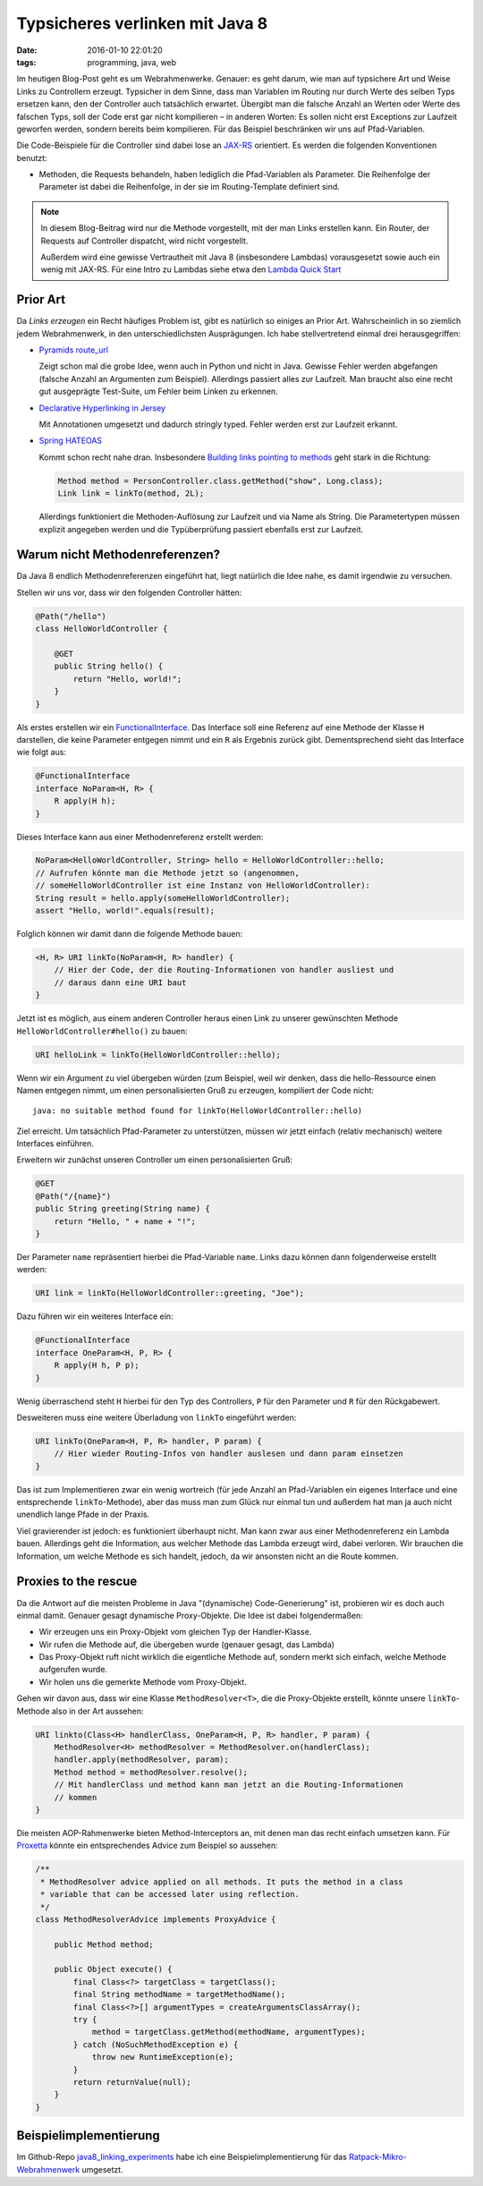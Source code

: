 ================================
Typsicheres verlinken mit Java 8
================================

:date: 2016-01-10 22:01:20
:tags: programming, java, web


Im heutigen Blog-Post geht es um Webrahmenwerke. Genauer: es geht darum, wie man
auf typsichere Art und Weise Links zu Controllern erzeugt. Typsicher in dem
Sinne, dass man Variablen im Routing nur durch Werte des selben Typs ersetzen
kann, den der Controller auch tatsächlich erwartet. Übergibt man die falsche
Anzahl an Werten oder Werte des falschen Typs, soll der Code erst gar nicht
kompilieren – in anderen Worten: Es sollen nicht erst Exceptions zur Laufzeit
geworfen werden, sondern bereits beim kompilieren. Für das Beispiel beschränken
wir uns auf Pfad-Variablen.

Die Code-Beispiele für die Controller sind dabei lose an `JAX-RS
<https://en.wikipedia.org/wiki/Java_API_for_RESTful_Web_Services>`_ orientiert.
Es werden die folgenden Konventionen benutzt:

* Methoden, die Requests behandeln, haben lediglich die Pfad-Variablen als
  Parameter. Die Reihenfolge der Parameter ist dabei die Reihenfolge, in der sie
  im Routing-Template definiert sind.

.. note::

   In diesem Blog-Beitrag wird nur die Methode vorgestellt, mit der man Links
   erstellen kann. Ein Router, der Requests auf Controller dispatcht, wird nicht
   vorgestellt.

   Außerdem wird eine gewisse Vertrautheit mit Java 8 (insbesondere Lambdas)
   vorausgesetzt sowie auch ein wenig mit JAX-RS. Für eine Intro zu Lambdas
   siehe etwa den `Lambda Quick Start
   <http://www.oracle.com/webfolder/technetwork/tutorials/obe/java/Lambda-QuickStart/index.html>`_


Prior Art
=========

Da *Links erzeugen* ein Recht häufiges Problem ist, gibt es natürlich so einiges
an Prior Art. Wahrscheinlich in so ziemlich jedem Webrahmenwerk, in den
unterschiedlichsten Ausprägungen. Ich habe stellvertretend einmal drei
herausgegriffen:

* `Pyramids route_url
  <http://pyramid.readthedocs.org/en/latest/api/request.html#pyramid.request.Request.route_url>`_

  Zeigt schon mal die grobe Idee, wenn auch in Python und nicht in Java. Gewisse
  Fehler werden abgefangen (falsche Anzahl an Argumenten zum Beispiel).
  Allerdings passiert alles zur Laufzeit. Man braucht also eine recht gut
  ausgeprägte Test-Suite, um Fehler beim Linken zu erkennen.

* `Declarative Hyperlinking in Jersey <https://jersey.java.net/documentation/latest/declarative-linking.html>`_

  Mit Annotationen umgesetzt und dadurch stringly typed. Fehler werden erst zur
  Laufzeit erkannt.
* `Spring HATEOAS <http://projects.spring.io/spring-hateoas/>`_

  Kommt schon recht nahe dran. Insbesondere `Building links pointing to methods
  <http://docs.spring.io/spring-hateoas/docs/0.19.0.RELEASE/reference/html/#fundamentals.obtaining-links.builder.methods>`_
  geht stark in die Richtung:

  .. code:: java

     Method method = PersonController.class.getMethod("show", Long.class);
     Link link = linkTo(method, 2L);

  Allerdings funktioniert die Methoden-Auflösung zur Laufzeit und via Name als
  String. Die Parametertypen müssen explizit angegeben werden und die
  Typüberprüfung passiert ebenfalls erst zur Laufzeit.


Warum nicht Methodenreferenzen?
===============================

Da Java 8 endlich Methodenreferenzen eingeführt hat, liegt natürlich die Idee
nahe, es damit irgendwie zu versuchen.

Stellen wir uns vor, dass wir den folgenden Controller hätten:

.. code:: java

   @Path("/hello")
   class HelloWorldController {

       @GET
       public String hello() {
           return "Hello, world!";
       }
   }

Als erstes erstellen wir ein `FunctionalInterface
<http://docs.oracle.com/javase/8/docs/api/java/lang/FunctionalInterface.html>`_.
Das Interface soll eine Referenz auf eine Methode der Klasse ``H`` darstellen,
die keine Parameter entgegen nimmt und ein ``R`` als Ergebnis zurück gibt.
Dementsprechend sieht das Interface wie folgt aus:

.. code:: java

   @FunctionalInterface
   interface NoParam<H, R> {
       R apply(H h);
   }

Dieses Interface kann aus einer Methodenreferenz erstellt werden:

.. code:: java

   NoParam<HelloWorldController, String> hello = HelloWorldController::hello;
   // Aufrufen könnte man die Methode jetzt so (angenommen,
   // someHelloWorldController ist eine Instanz von HelloWorldController):
   String result = hello.apply(someHelloWorldController);
   assert "Hello, world!".equals(result);

Folglich können wir damit dann die folgende Methode bauen:

.. code:: java

   <H, R> URI linkTo(NoParam<H, R> handler) {
       // Hier der Code, der die Routing-Informationen von handler ausliest und
       // daraus dann eine URI baut
   }

Jetzt ist es möglich, aus einem anderen Controller heraus einen Link zu unserer
gewünschten Methode ``HelloWorldController#hello()`` zu bauen:

.. code:: java

   URI helloLink = linkTo(HelloWorldController::hello);

Wenn wir ein Argument zu viel übergeben würden (zum Beispiel, weil wir
denken, dass die hello-Ressource einen Namen entgegen nimmt, um einen
personalisierten Gruß zu erzeugen, kompiliert der Code nicht::

   java: no suitable method found for linkTo(HelloWorldController::hello)

Ziel erreicht. Um tatsächlich Pfad-Parameter zu unterstützen, müssen wir jetzt
einfach (relativ mechanisch) weitere Interfaces einführen.

Erweitern wir zunächst unseren Controller um einen personalisierten Gruß:

.. code:: java

   @GET
   @Path("/{name}")
   public String greeting(String name) {
       return "Hello, " + name + "!";
   }

Der Parameter ``name`` repräsentiert hierbei die Pfad-Variable ``name``.
Links dazu können dann folgenderweise erstellt werden:

.. code:: java

   URI link = linkTo(HelloWorldController::greeting, "Joe");

Dazu führen wir ein weiteres Interface ein:

.. code:: java

   @FunctionalInterface
   interface OneParam<H, P, R> {
       R apply(H h, P p);
   }

Wenig überraschend steht ``H`` hierbei für den Typ des Controllers, ``P`` für
den Parameter und ``R`` für den Rückgabewert.

Desweiteren muss eine weitere Überladung von ``linkTo`` eingeführt werden:

.. code:: java

   URI linkTo(OneParam<H, P, R> handler, P param) {
       // Hier wieder Routing-Infos von handler auslesen und dann param einsetzen
   }

Das ist zum Implementieren zwar ein wenig wortreich (für jede Anzahl an
Pfad-Variablen ein eigenes Interface und eine entsprechende ``linkTo``-Methode),
aber das muss man zum Glück nur einmal tun und außerdem hat man ja auch nicht unendlich
lange Pfade in der Praxis.

Viel gravierender ist jedoch: es funktioniert überhaupt nicht. Man kann zwar aus
einer Methodenreferenz ein Lambda bauen. Allerdings geht die Information, aus
welcher Methode das Lambda erzeugt wird, dabei verloren. Wir brauchen die
Information, um welche Methode es sich handelt, jedoch, da wir ansonsten nicht
an die Route kommen.


Proxies to the rescue
=====================

Da die Antwort auf die meisten Probleme in Java "(dynamische) Code-Generierung"
ist, probieren wir es doch auch einmal damit. Genauer gesagt dynamische
Proxy-Objekte. Die Idee ist dabei folgendermaßen:

* Wir erzeugen uns ein Proxy-Objekt vom gleichen Typ der Handler-Klasse.
* Wir rufen die Methode auf, die übergeben wurde (genauer gesagt, das Lambda)
* Das Proxy-Objekt ruft nicht wirklich die eigentliche Methode auf, sondern
  merkt sich einfach, welche Methode aufgerufen wurde.
* Wir holen uns die gemerkte Methode vom Proxy-Objekt.

Gehen wir davon aus, dass wir eine Klasse ``MethodResolver<T>``, die die
Proxy-Objekte erstellt, könnte unsere ``linkTo``-Methode also in der Art
aussehen:

.. code:: java

   URI linkto(Class<H> handlerClass, OneParam<H, P, R> handler, P param) {
       MethodResolver<H> methodResolver = MethodResolver.on(handlerClass);
       handler.apply(methodResolver, param);
       Method method = methodResolver.resolve();
       // Mit handlerClass und method kann man jetzt an die Routing-Informationen
       // kommen
   }

Die meisten AOP-Rahmenwerke bieten Method-Interceptors an, mit denen man das
recht einfach umsetzen kann. Für `Proxetta
<http://jodd.org/doc/proxetta/index.html>`_ könnte ein entsprechendes Advice zum
Beispiel so aussehen:

.. code:: java

   /**
    * MethodResolver advice applied on all methods. It puts the method in a class
    * variable that can be accessed later using reflection.
    */
   class MethodResolverAdvice implements ProxyAdvice {

       public Method method;
   
       public Object execute() {
           final Class<?> targetClass = targetClass();
           final String methodName = targetMethodName();
           final Class<?>[] argumentTypes = createArgumentsClassArray();
           try {
               method = targetClass.getMethod(methodName, argumentTypes);
           } catch (NoSuchMethodException e) {
               throw new RuntimeException(e);
           }
           return returnValue(null);
       }
   }


Beispielimplementierung
=======================

Im Github-Repo `java8_linking_experiments
<https://github.com/Trundle/java8_linking_experiments>`_ habe ich eine
Beispielimplementierung für das `Ratpack-Mikro-Webrahmenwerk
<https://ratpack.io/>`_ umgesetzt.
